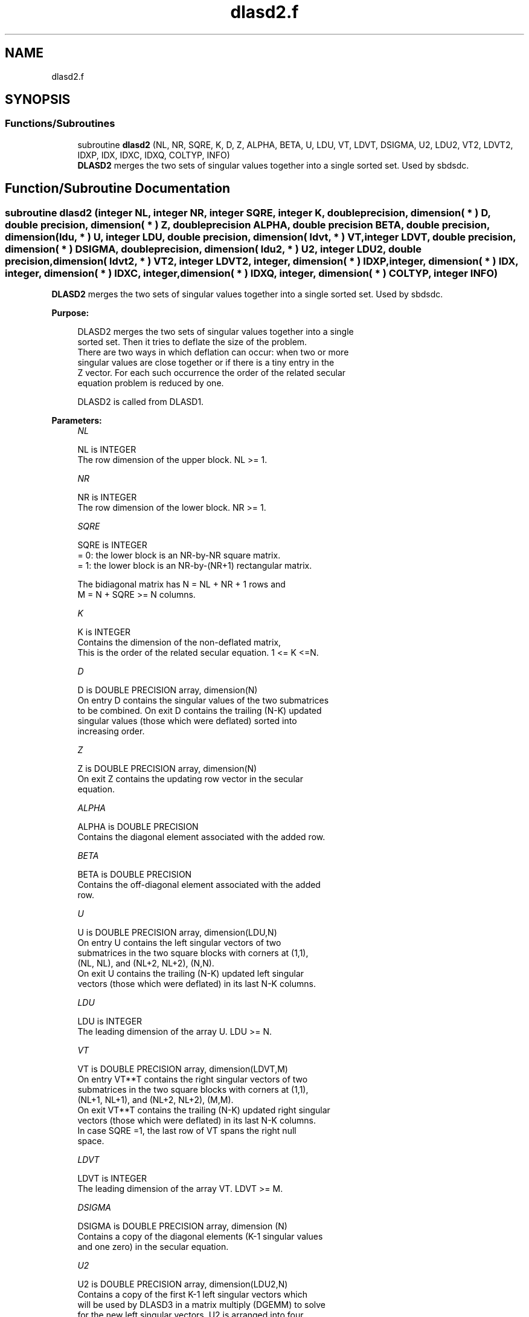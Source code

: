 .TH "dlasd2.f" 3 "Tue Nov 14 2017" "Version 3.8.0" "LAPACK" \" -*- nroff -*-
.ad l
.nh
.SH NAME
dlasd2.f
.SH SYNOPSIS
.br
.PP
.SS "Functions/Subroutines"

.in +1c
.ti -1c
.RI "subroutine \fBdlasd2\fP (NL, NR, SQRE, K, D, Z, ALPHA, BETA, U, LDU, VT, LDVT, DSIGMA, U2, LDU2, VT2, LDVT2, IDXP, IDX, IDXC, IDXQ, COLTYP, INFO)"
.br
.RI "\fBDLASD2\fP merges the two sets of singular values together into a single sorted set\&. Used by sbdsdc\&. "
.in -1c
.SH "Function/Subroutine Documentation"
.PP 
.SS "subroutine dlasd2 (integer NL, integer NR, integer SQRE, integer K, double precision, dimension( * ) D, double precision, dimension( * ) Z, double precision ALPHA, double precision BETA, double precision, dimension( ldu, * ) U, integer LDU, double precision, dimension( ldvt, * ) VT, integer LDVT, double precision, dimension( * ) DSIGMA, double precision, dimension( ldu2, * ) U2, integer LDU2, double precision, dimension( ldvt2, * ) VT2, integer LDVT2, integer, dimension( * ) IDXP, integer, dimension( * ) IDX, integer, dimension( * ) IDXC, integer, dimension( * ) IDXQ, integer, dimension( * ) COLTYP, integer INFO)"

.PP
\fBDLASD2\fP merges the two sets of singular values together into a single sorted set\&. Used by sbdsdc\&.  
.PP
\fBPurpose: \fP
.RS 4

.PP
.nf
 DLASD2 merges the two sets of singular values together into a single
 sorted set.  Then it tries to deflate the size of the problem.
 There are two ways in which deflation can occur:  when two or more
 singular values are close together or if there is a tiny entry in the
 Z vector.  For each such occurrence the order of the related secular
 equation problem is reduced by one.

 DLASD2 is called from DLASD1.
.fi
.PP
 
.RE
.PP
\fBParameters:\fP
.RS 4
\fINL\fP 
.PP
.nf
          NL is INTEGER
         The row dimension of the upper block.  NL >= 1.
.fi
.PP
.br
\fINR\fP 
.PP
.nf
          NR is INTEGER
         The row dimension of the lower block.  NR >= 1.
.fi
.PP
.br
\fISQRE\fP 
.PP
.nf
          SQRE is INTEGER
         = 0: the lower block is an NR-by-NR square matrix.
         = 1: the lower block is an NR-by-(NR+1) rectangular matrix.

         The bidiagonal matrix has N = NL + NR + 1 rows and
         M = N + SQRE >= N columns.
.fi
.PP
.br
\fIK\fP 
.PP
.nf
          K is INTEGER
         Contains the dimension of the non-deflated matrix,
         This is the order of the related secular equation. 1 <= K <=N.
.fi
.PP
.br
\fID\fP 
.PP
.nf
          D is DOUBLE PRECISION array, dimension(N)
         On entry D contains the singular values of the two submatrices
         to be combined.  On exit D contains the trailing (N-K) updated
         singular values (those which were deflated) sorted into
         increasing order.
.fi
.PP
.br
\fIZ\fP 
.PP
.nf
          Z is DOUBLE PRECISION array, dimension(N)
         On exit Z contains the updating row vector in the secular
         equation.
.fi
.PP
.br
\fIALPHA\fP 
.PP
.nf
          ALPHA is DOUBLE PRECISION
         Contains the diagonal element associated with the added row.
.fi
.PP
.br
\fIBETA\fP 
.PP
.nf
          BETA is DOUBLE PRECISION
         Contains the off-diagonal element associated with the added
         row.
.fi
.PP
.br
\fIU\fP 
.PP
.nf
          U is DOUBLE PRECISION array, dimension(LDU,N)
         On entry U contains the left singular vectors of two
         submatrices in the two square blocks with corners at (1,1),
         (NL, NL), and (NL+2, NL+2), (N,N).
         On exit U contains the trailing (N-K) updated left singular
         vectors (those which were deflated) in its last N-K columns.
.fi
.PP
.br
\fILDU\fP 
.PP
.nf
          LDU is INTEGER
         The leading dimension of the array U.  LDU >= N.
.fi
.PP
.br
\fIVT\fP 
.PP
.nf
          VT is DOUBLE PRECISION array, dimension(LDVT,M)
         On entry VT**T contains the right singular vectors of two
         submatrices in the two square blocks with corners at (1,1),
         (NL+1, NL+1), and (NL+2, NL+2), (M,M).
         On exit VT**T contains the trailing (N-K) updated right singular
         vectors (those which were deflated) in its last N-K columns.
         In case SQRE =1, the last row of VT spans the right null
         space.
.fi
.PP
.br
\fILDVT\fP 
.PP
.nf
          LDVT is INTEGER
         The leading dimension of the array VT.  LDVT >= M.
.fi
.PP
.br
\fIDSIGMA\fP 
.PP
.nf
          DSIGMA is DOUBLE PRECISION array, dimension (N)
         Contains a copy of the diagonal elements (K-1 singular values
         and one zero) in the secular equation.
.fi
.PP
.br
\fIU2\fP 
.PP
.nf
          U2 is DOUBLE PRECISION array, dimension(LDU2,N)
         Contains a copy of the first K-1 left singular vectors which
         will be used by DLASD3 in a matrix multiply (DGEMM) to solve
         for the new left singular vectors. U2 is arranged into four
         blocks. The first block contains a column with 1 at NL+1 and
         zero everywhere else; the second block contains non-zero
         entries only at and above NL; the third contains non-zero
         entries only below NL+1; and the fourth is dense.
.fi
.PP
.br
\fILDU2\fP 
.PP
.nf
          LDU2 is INTEGER
         The leading dimension of the array U2.  LDU2 >= N.
.fi
.PP
.br
\fIVT2\fP 
.PP
.nf
          VT2 is DOUBLE PRECISION array, dimension(LDVT2,N)
         VT2**T contains a copy of the first K right singular vectors
         which will be used by DLASD3 in a matrix multiply (DGEMM) to
         solve for the new right singular vectors. VT2 is arranged into
         three blocks. The first block contains a row that corresponds
         to the special 0 diagonal element in SIGMA; the second block
         contains non-zeros only at and before NL +1; the third block
         contains non-zeros only at and after  NL +2.
.fi
.PP
.br
\fILDVT2\fP 
.PP
.nf
          LDVT2 is INTEGER
         The leading dimension of the array VT2.  LDVT2 >= M.
.fi
.PP
.br
\fIIDXP\fP 
.PP
.nf
          IDXP is INTEGER array, dimension(N)
         This will contain the permutation used to place deflated
         values of D at the end of the array. On output IDXP(2:K)
         points to the nondeflated D-values and IDXP(K+1:N)
         points to the deflated singular values.
.fi
.PP
.br
\fIIDX\fP 
.PP
.nf
          IDX is INTEGER array, dimension(N)
         This will contain the permutation used to sort the contents of
         D into ascending order.
.fi
.PP
.br
\fIIDXC\fP 
.PP
.nf
          IDXC is INTEGER array, dimension(N)
         This will contain the permutation used to arrange the columns
         of the deflated U matrix into three groups:  the first group
         contains non-zero entries only at and above NL, the second
         contains non-zero entries only below NL+2, and the third is
         dense.
.fi
.PP
.br
\fIIDXQ\fP 
.PP
.nf
          IDXQ is INTEGER array, dimension(N)
         This contains the permutation which separately sorts the two
         sub-problems in D into ascending order.  Note that entries in
         the first hlaf of this permutation must first be moved one
         position backward; and entries in the second half
         must first have NL+1 added to their values.
.fi
.PP
.br
\fICOLTYP\fP 
.PP
.nf
          COLTYP is INTEGER array, dimension(N)
         As workspace, this will contain a label which will indicate
         which of the following types a column in the U2 matrix or a
         row in the VT2 matrix is:
         1 : non-zero in the upper half only
         2 : non-zero in the lower half only
         3 : dense
         4 : deflated

         On exit, it is an array of dimension 4, with COLTYP(I) being
         the dimension of the I-th type columns.
.fi
.PP
.br
\fIINFO\fP 
.PP
.nf
          INFO is INTEGER
          = 0:  successful exit.
          < 0:  if INFO = -i, the i-th argument had an illegal value.
.fi
.PP
 
.RE
.PP
\fBAuthor:\fP
.RS 4
Univ\&. of Tennessee 
.PP
Univ\&. of California Berkeley 
.PP
Univ\&. of Colorado Denver 
.PP
NAG Ltd\&. 
.RE
.PP
\fBDate:\fP
.RS 4
June 2017 
.RE
.PP
\fBContributors: \fP
.RS 4
Ming Gu and Huan Ren, Computer Science Division, University of California at Berkeley, USA 
.RE
.PP

.PP
Definition at line 271 of file dlasd2\&.f\&.
.SH "Author"
.PP 
Generated automatically by Doxygen for LAPACK from the source code\&.
